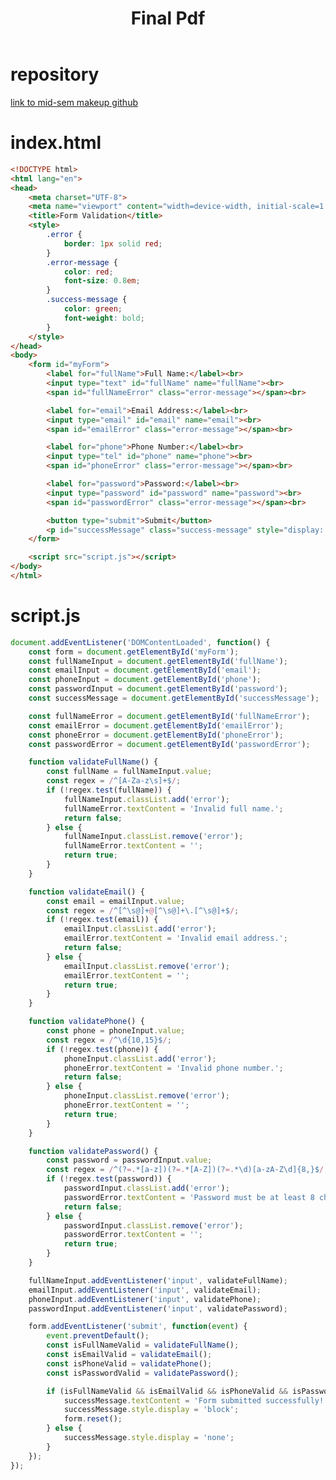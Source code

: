 #+title: Final Pdf

* repository
[[https://github.com/darth-malu/js-regex-validation_Your_Name][link to mid-sem makeup github]]
* index.html
#+begin_src html
<!DOCTYPE html>
<html lang="en">
<head>
    <meta charset="UTF-8">
    <meta name="viewport" content="width=device-width, initial-scale=1.0">
    <title>Form Validation</title>
    <style>
        .error {
            border: 1px solid red;
        }
        .error-message {
            color: red;
            font-size: 0.8em;
        }
        .success-message {
            color: green;
            font-weight: bold;
        }
    </style>
</head>
<body>
    <form id="myForm">
        <label for="fullName">Full Name:</label><br>
        <input type="text" id="fullName" name="fullName"><br>
        <span id="fullNameError" class="error-message"></span><br>

        <label for="email">Email Address:</label><br>
        <input type="email" id="email" name="email"><br>
        <span id="emailError" class="error-message"></span><br>

        <label for="phone">Phone Number:</label><br>
        <input type="tel" id="phone" name="phone"><br>
        <span id="phoneError" class="error-message"></span><br>

        <label for="password">Password:</label><br>
        <input type="password" id="password" name="password"><br>
        <span id="passwordError" class="error-message"></span><br>

        <button type="submit">Submit</button>
        <p id="successMessage" class="success-message" style="display: none;"></p>
    </form>

    <script src="script.js"></script>
</body>
</html>

#+end_src
* script.js
#+begin_src javascript
document.addEventListener('DOMContentLoaded', function() {
    const form = document.getElementById('myForm');
    const fullNameInput = document.getElementById('fullName');
    const emailInput = document.getElementById('email');
    const phoneInput = document.getElementById('phone');
    const passwordInput = document.getElementById('password');
    const successMessage = document.getElementById('successMessage');

    const fullNameError = document.getElementById('fullNameError');
    const emailError = document.getElementById('emailError');
    const phoneError = document.getElementById('phoneError');
    const passwordError = document.getElementById('passwordError');

    function validateFullName() {
        const fullName = fullNameInput.value;
        const regex = /^[A-Za-z\s]+$/;
        if (!regex.test(fullName)) {
            fullNameInput.classList.add('error');
            fullNameError.textContent = 'Invalid full name.';
            return false;
        } else {
            fullNameInput.classList.remove('error');
            fullNameError.textContent = '';
            return true;
        }
    }

    function validateEmail() {
        const email = emailInput.value;
        const regex = /^[^\s@]+@[^\s@]+\.[^\s@]+$/;
        if (!regex.test(email)) {
            emailInput.classList.add('error');
            emailError.textContent = 'Invalid email address.';
            return false;
        } else {
            emailInput.classList.remove('error');
            emailError.textContent = '';
            return true;
        }
    }

    function validatePhone() {
        const phone = phoneInput.value;
        const regex = /^\d{10,15}$/;
        if (!regex.test(phone)) {
            phoneInput.classList.add('error');
            phoneError.textContent = 'Invalid phone number.';
            return false;
        } else {
            phoneInput.classList.remove('error');
            phoneError.textContent = '';
            return true;
        }
    }

    function validatePassword() {
        const password = passwordInput.value;
        const regex = /^(?=.*[a-z])(?=.*[A-Z])(?=.*\d)[a-zA-Z\d]{8,}$/;
        if (!regex.test(password)) {
            passwordInput.classList.add('error');
            passwordError.textContent = 'Password must be at least 8 characters with one uppercase, one lowercase, and one number.';
            return false;
        } else {
            passwordInput.classList.remove('error');
            passwordError.textContent = '';
            return true;
        }
    }

    fullNameInput.addEventListener('input', validateFullName);
    emailInput.addEventListener('input', validateEmail);
    phoneInput.addEventListener('input', validatePhone);
    passwordInput.addEventListener('input', validatePassword);

    form.addEventListener('submit', function(event) {
        event.preventDefault();
        const isFullNameValid = validateFullName();
        const isEmailValid = validateEmail();
        const isPhoneValid = validatePhone();
        const isPasswordValid = validatePassword();

        if (isFullNameValid && isEmailValid && isPhoneValid && isPasswordValid) {
            successMessage.textContent = 'Form submitted successfully!';
            successMessage.style.display = 'block';
            form.reset();
        } else {
            successMessage.style.display = 'none';
        }
    });
});

#+end_src
